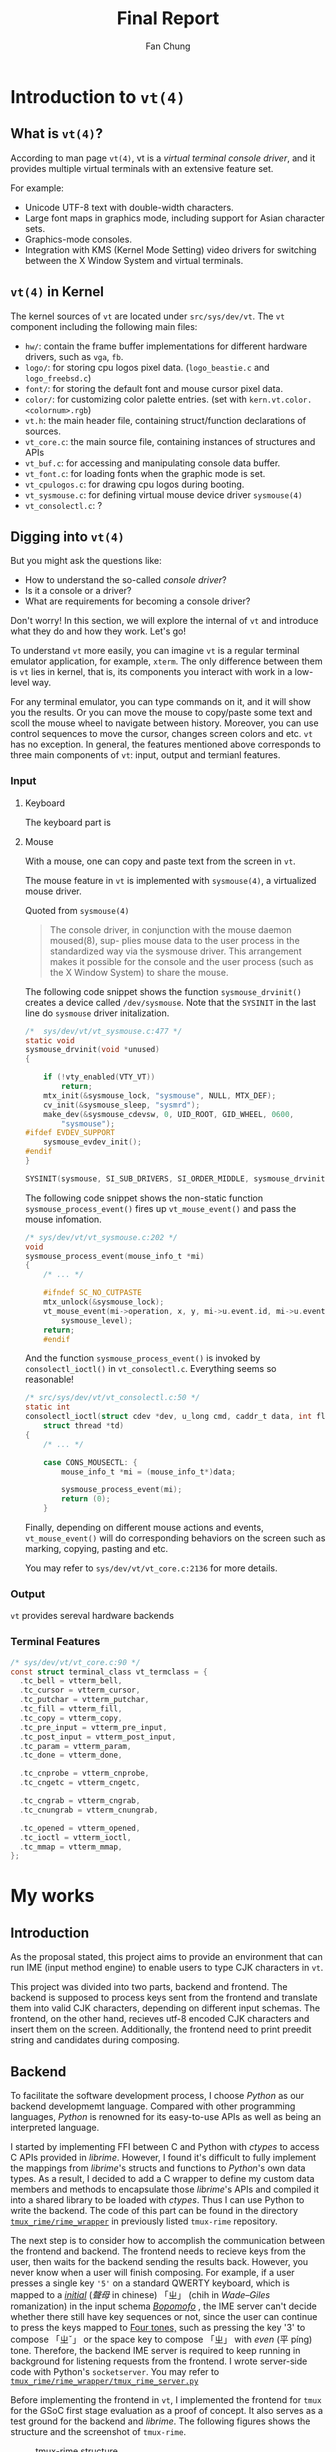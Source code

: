 #+TITLE: Final Report 
#+LATEX_HEADER: \def\mytitle{Final Report}
#+AUTHOR: Fan Chung
#+LATEX_CLASS: org-plain-latex
#+LATEX_CLASS_OPTIONS: [letterpaper, 11pt]
#+LATEX_HEADER: \usepackage[T1]{fontenc} % set encoding? need survey
#+LATEX_HEADER: \usepackage[utf8]{inputenc} % force utf8 encoding

#+LATEX_HEADER: \usepackage{graphicx} % Enhanced support for graphics
#+LATEX_HEADER: \usepackage{amsmath, amsthm, amssymb} % Provides mathematical facilities/enhancments
#+LATEX_HEADER: \usepackage[table, xcdraw]{xcolor} % Extends Latex's color facilities 
#+LATEX_HEADER: \usepackage{mathtools}


#+LATEX_HEADER: \usepackage{geometry}
#+LATEX_HEADER: \geometry{top=1in, bottom=1.25in, left=1.25in, right=1.25in}


#+LATEX_HEADER: \usepackage{fontspec}
#+LATEX_HEADER: \setmonofont{Inconsolata}



#+LATEX_HEADER: \definecolor{bblue}{HTML}{0645AD}
#+LATEX_HEADER: \usepackage{hyperref}
#+LATEX_HEADER: \hypersetup{colorlinks, linkcolor=black, urlcolor=bblue}


#+LATEX_HEADER: \usepackage[space]{xeCJK}
#+LATEX_HEADER: \setCJKmainfont{Noto Sans CJK TC}[UprightFont = {*-Regular}, BoldFont = {*-Bold}]
#+LATEX_HEADER: \linespread{1.1}\selectfont        % 行距
#+LATEX_HEADER: \XeTeXlinebreaklocale "zh"         % 針對中文自動換行，因為英文只會在空白處斷行，中文可以任意
#+LATEX_HEADER: \XeTeXlinebreakskip = 0pt plus 1pt % 字與字之間加入0pt至1pt的間距，確保左右對整齊
#+LATEX_HEADER: \parindent 0em                     % 段落縮進
#+LATEX_HEADER: \setlength{\parskip}{8pt}         % 段落之間的距離


#+LATEX_HEADER: \usepackage{fancyhdr} % Provides options for configuring footer and header
#+LATEX_HEADER: \pagestyle{fancy}
#+LATEX_HEADER: \ifdefined\mytitle
#+LATEX_HEADER:     \fancyhead{}
#+LATEX_HEADER:     \chead{\mytitle}
#+LATEX_HEADER: \fi
#+LATEX_HEADER: \renewcommand{\headrulewidth}{0.4pt}




#+LATEX_HEADER: \renewcommand{\href}[2]{#2\footnote{\url{#1}}}


#+LATEX_HEADER: \usepackage[titles]{tocloft}
#+LATEX_HEADER: \setlength{\cftbeforesecskip}{3pt}


#+LATEX_HEADER: \usepackage{paralist}
#+LATEX_HEADER:   \let\itemize\compactitem
#+LATEX_HEADER:   \let\enditemize\endcompactitem
#+LATEX_HEADER:   \let\enumerate\compactenum
#+LATEX_HEADER:   \let\endenumerate\endcompactenum
#+LATEX_HEADER:   \let\description\compactdesc
#+LATEX_HEADER:   \let\enddescription\endcompactdesc
#+LATEX_HEADER:   \pltopsep=1pt
#+LATEX_HEADER:   \plitemsep=1pt
#+LATEX_HEADER:   \plparsep=1pt


#+LATEX_HEADER: \renewcommand\labelitemii{$\circ$}


#+LATEX_HEADER: \usepackage{titling}
#+LATEX_HEADER: \setlength{\droptitle}{-6em}



#+LATEX_HEADER: \usepackage[explicit]{titlesec}
#+LATEX_HEADER: \pretitle{\begin{center}\fontsize{20pt}{20pt}\selectfont}
#+LATEX_HEADER: \posttitle{\par\end{center}}
#+LATEX_HEADER: \preauthor{\begin{center}\vspace{-6bp}\fontsize{14pt}{14pt}\selectfont}
#+LATEX_HEADER: \postauthor{\par\end{center}\vspace{-25bp}}

#+LATEX_HEADER: \predate{\begin{center}\fontsize{12pt}{12pt}\selectfont}
#+LATEX_HEADER: \postdate{\par\end{center}\vspace{0em}}


#+LATEX_HEADER: \titlespacing{\section}{0pt}{5pt}{-5pt} % left margin, space before section header, space after section header
#+LATEX_HEADER: \titlespacing{\subsection}{0pt}{5pt}{-5pt} % left margin, space before subsection header, space after subsection header
#+LATEX_HEADER: \titlespacing{\subsubsection}{0pt}{5pt}{-5pt} % left margin, space before subsection header, space after subsection header 


# TODO 時態要一致= =

* Introduction to ~vt(4)~

** What is ~vt(4)~?
According to man page ~vt(4)~, vt is a /virtual terminal console driver/, and it provides multiple virtual terminals with an extensive feature set.

For example:
+ Unicode UTF-8 text with double-width characters.
+ Large font maps in graphics mode, including support for Asian character sets.
+ Graphics-mode consoles.
+ Integration with KMS (Kernel Mode Setting) video drivers for switching between the X Window System and virtual terminals.


** ~vt(4)~ in Kernel
The kernel sources of ~vt~ are located under ~src/sys/dev/vt~. The ~vt~ component including the following main files:
# How to describe the display buffer? frame buffer I think...? 
# Does hw/ contains different "hardware", if so, how to explain "fb"? 
+ ~hw/~: contain the frame buffer implementations for different hardware drivers, such as ~vga~, ~fb~.
+ ~logo/~: for storing cpu logos pixel data. (~logo_beastie.c~ and ~logo_freebsd.c~)
+ ~font/~: for storing the default font and mouse cursor pixel data.
+ ~color/~: for customizing color palette entries. (set with ~kern.vt.color.<colornum>.rgb~)
+ ~vt.h~: the main header file, containing struct/function declarations of sources.
+ ~vt_core.c~: the main source file, containing instances of structures and APIs
+ ~vt_buf.c~: for accessing and manipulating console data buffer.
+ ~vt_font.c~: for loading fonts when the graphic mode is set.
+ ~vt_cpulogos.c~: for drawing cpu logos during booting.
+ ~vt_sysmouse.c~: for defining virtual mouse device driver ~sysmouse(4)~
+ ~vt_consolectl.c~: ?

** Digging into ~vt(4)~

But you might ask the questions like:
+ How to understand the so-called /console driver/?
+ Is it a console or a driver?
+ What are requirements for becoming a console driver?

Don't worry! In this section, we will explore the internal of ~vt~ and introduce what they do and how they work. Let's go!

To understand ~vt~ more easily, you can imagine ~vt~ is a regular terminal emulator application, for example, ~xterm~. The only difference between them is ~vt~ lies in kernel, that is, its components you interact with work in a low-level way.

For any terminal emulator, you can type commands on it, and it will show you the results. Or you can move the mouse to copy/paste some text and scoll the mouse wheel to navigate between history. Moreover, you can use control sequences to move the cursor, changes screen colors and etc. ~vt~ has no exception. In general, the features mentioned above corresponds to three main components of ~vt~: input, output and termianl features.

# ~vt~ can be divide into three parts: input, output and terminal features.

*** Input 
**** Keyboard  
The keyboard part is  


**** Mouse  

With a mouse, one can copy and paste text from the screen in ~vt~.

The mouse feature in ~vt~ is implemented with ~sysmouse(4)~, a virtualized mouse driver.

Quoted from ~sysmouse(4)~
#+begin_quote
The console driver, in conjunction	with the mouse daemon moused(8), sup-
plies mouse data to the user process in the standardized way via the
sysmouse driver.  This arrangement	makes it possible for the console and
the user process (such as the X Window System) to share the mouse.
#+end_quote


The following code snippet shows the function ~sysmouse_drvinit()~ creates a device called ~/dev/sysmouse~. Note that the ~SYSINIT~ in the last line do ~sysmouse~ driver initalization. 

#+begin_src c
/*  sys/dev/vt/vt_sysmouse.c:477 */  
static void
sysmouse_drvinit(void *unused)
{

	if (!vty_enabled(VTY_VT))
		return;
	mtx_init(&sysmouse_lock, "sysmouse", NULL, MTX_DEF);
	cv_init(&sysmouse_sleep, "sysmrd");
	make_dev(&sysmouse_cdevsw, 0, UID_ROOT, GID_WHEEL, 0600,
	    "sysmouse");
#ifdef EVDEV_SUPPORT
	sysmouse_evdev_init();
#endif
}

SYSINIT(sysmouse, SI_SUB_DRIVERS, SI_ORDER_MIDDLE, sysmouse_drvinit, NULL);
#+end_src


The following code snippet shows the non-static function ~sysmouse_process_event()~ fires up ~vt_mouse_event()~ and pass the mouse infomation.

#+begin_src c 
/* sys/dev/vt/vt_sysmouse.c:202 */
void
sysmouse_process_event(mouse_info_t *mi)
{
    /* ... */

    #ifndef SC_NO_CUTPASTE
    mtx_unlock(&sysmouse_lock);
    vt_mouse_event(mi->operation, x, y, mi->u.event.id, mi->u.event.value,
        sysmouse_level);
    return;
    #endif
#+end_src


And the function ~sysmouse_process_event()~ is invoked by ~consolectl_ioctl()~ in ~vt_consolectl.c~. Everything seems so reasonable!    
#+begin_src c
/* src/sys/dev/vt/vt_consolectl.c:50 */
static int
consolectl_ioctl(struct cdev *dev, u_long cmd, caddr_t data, int flag,
    struct thread *td)
{
    /* ... */

    case CONS_MOUSECTL: {
        mouse_info_t *mi = (mouse_info_t*)data;

        sysmouse_process_event(mi);
        return (0);
    }
#+end_src



Finally, depending on different mouse actions and events, ~vt_mouse_event()~ will do corresponding behaviors on the screen such as marking, copying, pasting and etc. 

You may refer to ~sys/dev/vt/vt_core.c:2136~ for more details.

*** Output 
~vt~ provides sereval hardware backends 

*** Terminal Features 

#+begin_src c 
/* sys/dev/vt/vt_core.c:90 */
const struct terminal_class vt_termclass = {
  .tc_bell = vtterm_bell,
  .tc_cursor = vtterm_cursor,
  .tc_putchar = vtterm_putchar,
  .tc_fill = vtterm_fill,
  .tc_copy = vtterm_copy,
  .tc_pre_input = vtterm_pre_input,
  .tc_post_input = vtterm_post_input,
  .tc_param = vtterm_param,
  .tc_done = vtterm_done,

  .tc_cnprobe = vtterm_cnprobe,
  .tc_cngetc = vtterm_cngetc,

  .tc_cngrab = vtterm_cngrab,
  .tc_cnungrab = vtterm_cnungrab,

  .tc_opened = vtterm_opened,
  .tc_ioctl = vtterm_ioctl,
  .tc_mmap = vtterm_mmap,
};
#+end_src

* My works

** Introduction 
As the proposal stated, this project aims to provide an environment that can run IME (input method engine) to enable users to type CJK characters in ~vt~.    

This project was divided into two parts, backend and frontend. The backend is supposed to process keys sent from the frontend and translate them into valid CJK characters, depending on different input schemas. The frontend, on the other hand, recieves utf-8 encoded CJK characters and insert them on the screen. Additionally, the frontend need to print preedit string and candidates during composing.

** Backend
To facilitate the software development process, I choose /Python/ as our backend developmemt language. Compared with other programming languages, /Python/ is renowned for its easy-to-use APIs as well as being an interpreted language. 
 
I started by implementing FFI between C and Python with /ctypes/ to access C APIs provided in /librime/. However, I found it's difficult to fully implement the mappings from /librime/'s structs and functions to /Python/'s own data types. As a result, I decided to add a C wrapper to define my custom data members and methods to encapsulate those /librime/'s APIs and compiled it into a shared library to be loaded with /ctypes/. Thus I can use Python to write the backend. The code of this part can be found in the directory [[https://gitlab.com/Cycatz/tmux-rime/-/tree/main/tmux_rime][~tmux_rime/rime_wrapper~]] in previously listed ~tmux-rime~ repository. 


The next step is to consider how to accomplish the communication between the frontend and backend. The frontend needs to recieve keys from the user, then waits for the backend sending the results back. However, you never know when a user will finish composing. For example, if a user presses a single key ~'5'~ on a standard QWERTY keyboard, which is mapped to a [[https://zh.wikipedia.org/w/index.php?title=%E8%81%B2%E6%AF%8D&redirect=no][/initial/]] (/聲母/ in chinese) 「ㄓ」 (chih in /Wade–Giles/ romanization) in the input schema [[https://en.wikipedia.org/wiki/Bopomofo][/Bopomofo/]] , the IME server can't decide whether there still have key sequences or not, since the user can continue to press the keys mapped to [[https://en.wikipedia.org/wiki/Four_tones_(Middle_Chinese)][Four tones,]] such as pressing the key '3' to compose 「ㄓˇ」 or the space key to compose 「ㄓ」 with /even/ (平 píng) tone. Therefore, the backend IME server is required to keep running in background for listening requests from the frontend. I wrote server-side code with Python's ~socketserver~. You may refer to [[https://gitlab.com/Cycatz/tmux-rime/-/blob/main/tmux_rime/tmux_rime_server.py][~tmux_rime/rime_wrapper/tmux_rime_server.py~]]

Before implementing the frontend in ~vt~, I implemented the frontend for ~tmux~ for the GSoC first stage evaluation as a proof of concept. It also serves as a test ground for the backend and /librime/. The following figures shows the structure and the screenshot of ~tmux-rime~.

#+ATTR_LATEX: :width 4in 
#+CAPTION: tmux-rime structure
[[file:assets/tmux-rime_structure.png]]  
  
#+ATTR_LATEX: :width 6in 
#+CAPTION: tmux-rime screenshot
[[file:assets/tmux-rime_screenshot.png]]

\clearpage 

** Frontend 
  


* Conclusion 
